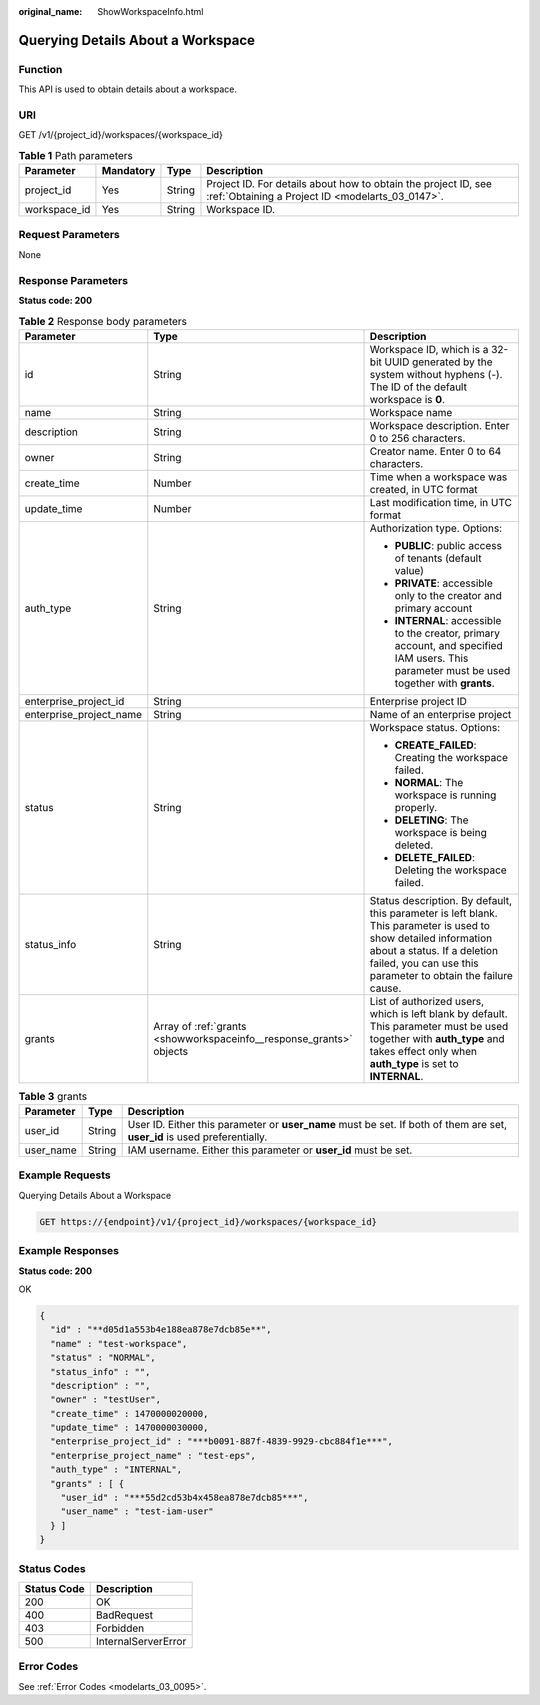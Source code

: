 :original_name: ShowWorkspaceInfo.html

.. _ShowWorkspaceInfo:

Querying Details About a Workspace
==================================

Function
--------

This API is used to obtain details about a workspace.

URI
---

GET /v1/{project_id}/workspaces/{workspace_id}

.. table:: **Table 1** Path parameters

   +--------------+-----------+--------+--------------------------------------------------------------------------------------------------------------------+
   | Parameter    | Mandatory | Type   | Description                                                                                                        |
   +==============+===========+========+====================================================================================================================+
   | project_id   | Yes       | String | Project ID. For details about how to obtain the project ID, see :ref:`Obtaining a Project ID <modelarts_03_0147>`. |
   +--------------+-----------+--------+--------------------------------------------------------------------------------------------------------------------+
   | workspace_id | Yes       | String | Workspace ID.                                                                                                      |
   +--------------+-----------+--------+--------------------------------------------------------------------------------------------------------------------+

Request Parameters
------------------

None

Response Parameters
-------------------

**Status code: 200**

.. table:: **Table 2** Response body parameters

   +-------------------------+---------------------------------------------------------------------+-----------------------------------------------------------------------------------------------------------------------------------------------------------------------------------------------------------------+
   | Parameter               | Type                                                                | Description                                                                                                                                                                                                     |
   +=========================+=====================================================================+=================================================================================================================================================================================================================+
   | id                      | String                                                              | Workspace ID, which is a 32-bit UUID generated by the system without hyphens (-). The ID of the default workspace is **0**.                                                                                     |
   +-------------------------+---------------------------------------------------------------------+-----------------------------------------------------------------------------------------------------------------------------------------------------------------------------------------------------------------+
   | name                    | String                                                              | Workspace name                                                                                                                                                                                                  |
   +-------------------------+---------------------------------------------------------------------+-----------------------------------------------------------------------------------------------------------------------------------------------------------------------------------------------------------------+
   | description             | String                                                              | Workspace description. Enter 0 to 256 characters.                                                                                                                                                               |
   +-------------------------+---------------------------------------------------------------------+-----------------------------------------------------------------------------------------------------------------------------------------------------------------------------------------------------------------+
   | owner                   | String                                                              | Creator name. Enter 0 to 64 characters.                                                                                                                                                                         |
   +-------------------------+---------------------------------------------------------------------+-----------------------------------------------------------------------------------------------------------------------------------------------------------------------------------------------------------------+
   | create_time             | Number                                                              | Time when a workspace was created, in UTC format                                                                                                                                                                |
   +-------------------------+---------------------------------------------------------------------+-----------------------------------------------------------------------------------------------------------------------------------------------------------------------------------------------------------------+
   | update_time             | Number                                                              | Last modification time, in UTC format                                                                                                                                                                           |
   +-------------------------+---------------------------------------------------------------------+-----------------------------------------------------------------------------------------------------------------------------------------------------------------------------------------------------------------+
   | auth_type               | String                                                              | Authorization type. Options:                                                                                                                                                                                    |
   |                         |                                                                     |                                                                                                                                                                                                                 |
   |                         |                                                                     | -  **PUBLIC**: public access of tenants (default value)                                                                                                                                                         |
   |                         |                                                                     |                                                                                                                                                                                                                 |
   |                         |                                                                     | -  **PRIVATE**: accessible only to the creator and primary account                                                                                                                                              |
   |                         |                                                                     |                                                                                                                                                                                                                 |
   |                         |                                                                     | -  **INTERNAL**: accessible to the creator, primary account, and specified IAM users. This parameter must be used together with **grants**.                                                                     |
   +-------------------------+---------------------------------------------------------------------+-----------------------------------------------------------------------------------------------------------------------------------------------------------------------------------------------------------------+
   | enterprise_project_id   | String                                                              | Enterprise project ID                                                                                                                                                                                           |
   +-------------------------+---------------------------------------------------------------------+-----------------------------------------------------------------------------------------------------------------------------------------------------------------------------------------------------------------+
   | enterprise_project_name | String                                                              | Name of an enterprise project                                                                                                                                                                                   |
   +-------------------------+---------------------------------------------------------------------+-----------------------------------------------------------------------------------------------------------------------------------------------------------------------------------------------------------------+
   | status                  | String                                                              | Workspace status. Options:                                                                                                                                                                                      |
   |                         |                                                                     |                                                                                                                                                                                                                 |
   |                         |                                                                     | -  **CREATE_FAILED**: Creating the workspace failed.                                                                                                                                                            |
   |                         |                                                                     |                                                                                                                                                                                                                 |
   |                         |                                                                     | -  **NORMAL**: The workspace is running properly.                                                                                                                                                               |
   |                         |                                                                     |                                                                                                                                                                                                                 |
   |                         |                                                                     | -  **DELETING**: The workspace is being deleted.                                                                                                                                                                |
   |                         |                                                                     |                                                                                                                                                                                                                 |
   |                         |                                                                     | -  **DELETE_FAILED**: Deleting the workspace failed.                                                                                                                                                            |
   +-------------------------+---------------------------------------------------------------------+-----------------------------------------------------------------------------------------------------------------------------------------------------------------------------------------------------------------+
   | status_info             | String                                                              | Status description. By default, this parameter is left blank. This parameter is used to show detailed information about a status. If a deletion failed, you can use this parameter to obtain the failure cause. |
   +-------------------------+---------------------------------------------------------------------+-----------------------------------------------------------------------------------------------------------------------------------------------------------------------------------------------------------------+
   | grants                  | Array of :ref:`grants <showworkspaceinfo__response_grants>` objects | List of authorized users, which is left blank by default. This parameter must be used together with **auth_type** and takes effect only when **auth_type** is set to **INTERNAL**.                              |
   +-------------------------+---------------------------------------------------------------------+-----------------------------------------------------------------------------------------------------------------------------------------------------------------------------------------------------------------+

.. _showworkspaceinfo__response_grants:

.. table:: **Table 3** grants

   +-----------+--------+---------------------------------------------------------------------------------------------------------------------------+
   | Parameter | Type   | Description                                                                                                               |
   +===========+========+===========================================================================================================================+
   | user_id   | String | User ID. Either this parameter or **user_name** must be set. If both of them are set, **user_id** is used preferentially. |
   +-----------+--------+---------------------------------------------------------------------------------------------------------------------------+
   | user_name | String | IAM username. Either this parameter or **user_id** must be set.                                                           |
   +-----------+--------+---------------------------------------------------------------------------------------------------------------------------+

Example Requests
----------------

Querying Details About a Workspace

.. code-block:: text

   GET https://{endpoint}/v1/{project_id}/workspaces/{workspace_id}

Example Responses
-----------------

**Status code: 200**

OK

.. code-block::

   {
     "id" : "**d05d1a553b4e188ea878e7dcb85e**",
     "name" : "test-workspace",
     "status" : "NORMAL",
     "status_info" : "",
     "description" : "",
     "owner" : "testUser",
     "create_time" : 1470000020000,
     "update_time" : 1470000030000,
     "enterprise_project_id" : "***b0091-887f-4839-9929-cbc884f1e***",
     "enterprise_project_name" : "test-eps",
     "auth_type" : "INTERNAL",
     "grants" : [ {
       "user_id" : "***55d2cd53b4x458ea878e7dcb85***",
       "user_name" : "test-iam-user"
     } ]
   }

Status Codes
------------

=========== ===================
Status Code Description
=========== ===================
200         OK
400         BadRequest
403         Forbidden
500         InternalServerError
=========== ===================

Error Codes
-----------

See :ref:`Error Codes <modelarts_03_0095>`.
